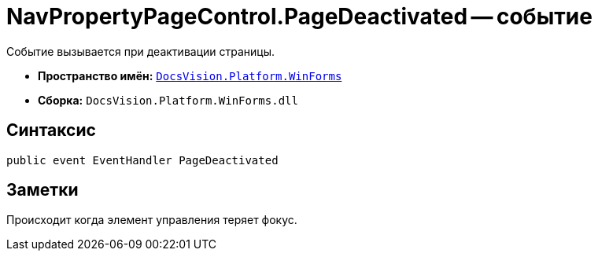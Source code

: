= NavPropertyPageControl.PageDeactivated -- событие

Событие вызывается при деактивации страницы.

* *Пространство имён:* `xref:api/DocsVision/Platform/WinForms/WinForms_NS.adoc[DocsVision.Platform.WinForms]`
* *Сборка:* `DocsVision.Platform.WinForms.dll`

== Синтаксис

[source,csharp]
----
public event EventHandler PageDeactivated
----

== Заметки

Происходит когда элемент управления теряет фокус.
